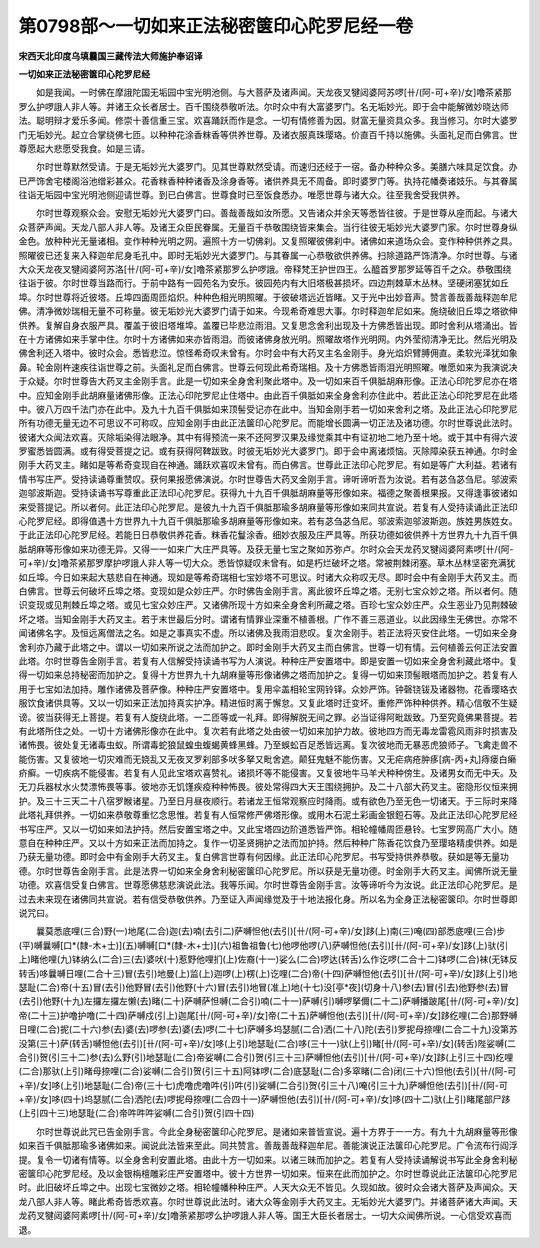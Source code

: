 第0798部～一切如来正法秘密箧印心陀罗尼经一卷
================================================

**宋西天北印度乌填曩国三藏传法大师施护奉诏译**

**一切如来正法秘密箧印心陀罗尼经**


　　如是我闻。一时佛在摩誐陀国无垢园中宝光明池侧。与大菩萨及诸声闻。天龙夜叉犍闼婆阿苏啰[卄/(阿-可+辛)/女]噜茶紧那罗么护啰誐人非人等。并诸王众长者居士。百千围绕恭敬听法。尔时众中有大富婆罗门。名无垢妙光。即于会中能解微妙晓达师法。聪明辩才爱乐多闻。修崇十善信重三宝。欢喜踊跃而作是念。一切有情修善为因。财富无量资具众多。我当修习。尔时大婆罗门无垢妙光。起立合掌绕佛七匝。以种种花涂香粖香等供养世尊。及诸衣服真珠璎珞。价直百千持以施佛。头面礼足而白佛言。世尊愿起大悲愿受我食。如是三请。

　　尔时世尊默然受请。于是无垢妙光大婆罗门。见其世尊默然受请。而速归还经于一宿。备办种种众多。美膳六味具足饮食。办已严饰舍宅楼阁浴池缯彩甚众。花香粖香种种诸香及涂身香等。诸供养具无不周备。即时婆罗门等。执持花幡奏诸妓乐。与其眷属往诣无垢园中宝光明池侧迎请世尊。到已白佛言。世尊食时已至饭食悉办。唯愿世尊与诸大众。往至我舍受我供养。

　　尔时世尊观察众会。安慰无垢妙光大婆罗门曰。善哉善哉如汝所愿。又告诸众并余天等悉皆往彼。于是世尊从座而起。与诸大众菩萨声闻。天龙八部人非人等。及诸王众臣民眷属。无量百千恭敬围绕皆来集会。当行往彼无垢妙光大婆罗门家。尔时世尊身纵金色。放种种光无量诸相。变作种种光明之网。遍照十方一切佛刹。又复照曜彼佛刹中。诸佛如来道场众会。变作种种供养之具。照曜彼已还复来入释迦牟尼身毛孔中。即时无垢妙光大婆罗门。与其眷属一心恭敬欲供养佛。扫除道路严饰清净。尔时世尊。与诸大众天龙夜叉犍闼婆阿苏洛[卄/(阿-可+辛)/女]噜茶紧那罗么护啰誐。帝释梵王护世四王。么醯首罗那罗延等百千之众。恭敬围绕往诣于彼。尔时世尊当路而行。于前中路有一园苑名为安乐。彼园苑内有大旧塔极甚损坏。四边荆棘草木丛林。坚硬闭塞犹如丘埠。尔时世尊将近彼塔。丘埠四面周匝焰炽。种种色相光明照曜。于彼破塔远近皆睹。又于光中出妙音声。赞言善哉善哉释迦牟尼佛。清净微妙瑞相无量不可称量。彼无垢妙光大婆罗门请于如来。今现希奇难思大事。尔时释迦牟尼如来。施绕破旧丘埠之塔欲伸供养。复解自身衣服严具。覆盖于彼旧塔堆埠。盖覆已毕悲泣雨泪。又复思念舍利出现及十方佛悉皆出现。即时舍利从塔涌出。皆在十方诸佛如来手掌中住。尔时十方诸佛如来亦皆雨泪。而彼诸佛身放光明。照曜故塔作光明网。内外莹彻清净无比。然后光明及佛舍利还入塔中。彼时众会。悉皆悲泣。惊怪希奇叹未曾有。尔时会中有大药叉主名金刚手。身光焰炽臂膊佣直。柔软光泽犹如象鼻。轮金刚杵速疾往诣世尊之前。头面礼足而白佛言。世尊云何现此希奇瑞相。及十方佛悉皆雨泪光明照曜。唯愿如来为我演说决于众疑。尔时世尊告大药叉主金刚手言。此是一切如来全身舍利聚此塔中。及一切如来百千俱胝胡麻形像。正法心印陀罗尼亦在塔中。应知金刚手此胡麻量诸佛形像。正法心印陀罗尼止住塔中。由此百千俱胝如来全身舍利亦住此中。若此正法心印陀罗尼在此塔中。彼八万四千法门亦在此中。及九十九百千俱胝如来顶髻受记亦在此中。当知金刚手若一切如来舍利之塔。及此正法心印陀罗尼所有功德无量无边不可思议不可称叹。应知金刚手由此正法箧印心陀罗尼。而能增长圆满一切正法及诸功德。尔时世尊说此法时。彼诸大众闻法欢喜。灭除垢染得法眼净。其中有得预流一来不还阿罗汉果及缘觉乘其中有证初地二地乃至十地。或于其中有得六波罗蜜悉皆圆满。或有得受菩提之记。或有获得阿鞞跋致。时彼无垢妙光大婆罗门。即于会中离诸烦恼。灭除障染获五神通。尔时金刚手大药叉主。睹如是等希奇变现自在神通。踊跃欢喜叹未曾有。而白佛言。世尊此正法印心陀罗尼。有如是等广大利益。若诸有情书写庄严。受持读诵尊重赞叹。获何果报愿佛演说。尔时世尊告大药叉金刚手言。谛听谛听吾为汝说。若有苾刍苾刍尼。邬波索迦邬波斯迦。受持读诵书写尊重此正法印心陀罗尼。获得九十九百千俱胝胡麻量等形像如来。福德之聚善根果报。又得逢事彼诸如来受菩提记。所以者何。此正法印心陀罗尼。是彼九十九百千俱胝那瑜多胡麻量等形像如来同共宣说。若复有人受持读诵此正法印心陀罗尼经。即得值遇十方世界九十九百千俱胝那瑜多胡麻量等形像如来。若有苾刍苾刍尼。邬波索迦邬波斯迦。族姓男族姓女。于此正法印心陀罗尼经。若能日日恭敬供养花香。粖香花鬘涂香。细妙衣服及庄严具等。所获功德如彼供养十方世界九十九百千俱胝胡麻等形像如来功德无异。又得一一如来广大庄严具等。及获无量七宝之聚如苏弥卢。尔时众会天龙药叉犍闼婆阿素啰[卄/(阿-可+辛)/女]噜茶紧那罗摩护啰誐人非人等一切大众。悉皆惊疑叹未曾有。如是朽烂破坏之塔。常被荆棘闭塞。草木丛林坚密充满犹如丘埠。今日如来起大慈悲自在神通。现如是等希奇瑞相七宝妙塔不可思议。时诸大众称叹无尽。即时会中有金刚手大药叉主。而白佛言。世尊云何破坏丘埠之塔。变现如是众妙庄严。尔时佛告金刚手言。离此彼坏丘埠之塔。无别七宝众妙之塔。所以者何。随识变现或见荆棘丘埠之塔。或见七宝众妙庄严。又诸佛所现十方如来全身舍利所藏之塔。百珍七宝众妙庄严。众生恶业乃见荆棘破坏之塔。当知金刚手大药叉主。若于末世最后分时。谓诸有情罪业深重不植善根。广作不善三恶道业。以此因缘生无佛世。亦常不闻诸佛名字。及恒远离僧法之名。如是之事真实不虚。所以诸佛及我雨泪悲叹。复次金刚手。若正法将灭安住此塔。一切如来全身舍利亦乃藏于此塔之中。谓以一切如来所说之法而加护之。即时金刚手大药叉主而白佛言。世尊一切有情。云何植善云何正法安置此塔。尔时世尊告金刚手言。若复有人信解受持读诵书写为人演说。种种庄严安置塔中。即是安置一切如来全身舍利藏此塔中。复得一切如来总持秘密而加护之。复得十方世界九十九胡麻量等形像诸佛之塔而加护之。复得一切如来顶髻眼塔而加护之。若复有人用于七宝如法加持。雕作诸佛及菩萨像。种种庄严安置塔中。复用伞盖相轮宝网铃铎。众妙严饰。钟磬铙钹及诸器物。花香璎珞衣服饮食诸供具等。又以一切如来正法加持真实护净。精进恒时离于懈怠。又复此塔时迁变坏。重修严饰种种供养。精心信敬不生疑谤。彼当获得无上菩提。若复有人旋绕此塔。一二匝等或一礼拜。即得解脱无间之罪。必当证得阿毗跋致。乃至究竟佛果菩提。若有此塔所住之处。一切十方诸佛形像亦在此中。复次若有此塔之处由彼一切如来加护力故。彼地四方而无毒龙雷雹风雨非时损害及诸怖畏。彼处复无诸毒虫蚁。所谓毒蛇狼鼠蝗虫蝮蝎黄蜂黑蜂。乃至蜈蚣百足悉皆远离。复次彼地而无暴恶虎狼师子。飞禽走兽不能伤害。又复彼地一切灾难而无娆乱又无夜叉罗刹部多吠多拏又毗舍遮。颠狂鬼魅不能伤害。又无疟病疮肿痑[病-丙+丸]痔瘘白癞疥癣。一切疾病不能侵害。若复有人见此宝塔欢喜赞礼。诸损坏等不能侵害。又复彼地牛马羊犬种种傍生。及诸男女而无中夭。及无刀兵器杖水火焚漂怖畏等事。彼地亦无饥馑疾疫种种怖畏。彼处常得四大天王围绕拥护。及二十八部大药叉主。密隐形仪恒来拥护。及三十三天二十八宿罗睺诸星。乃至日月昼夜顺行。若诸龙王恒常观察应时降雨。或有欲色乃至无色一切诸天。于三际时来降此塔礼拜供养。一切如来恭敬尊重忆念思惟。若复有人恒常修严佛塔形像。或用木石泥土彩画金银鋀石等。及此正法印心陀罗尼经书写庄严。又以一切如来如法护持。然后安置宝塔之中。又此宝塔四边阶道悉皆严饰。相轮幢幡周匝悬铃。七宝罗网高广大小。随意自在种种庄严。又以十方如来正法而加持之。复作一切圣贤拥护之法而加护持。然后种种广陈香花饮食乃至璎珞精虔供养。如是乃获无量功德。即时会中有金刚手大药叉主。复白佛言世尊有何因缘。此正法印心陀罗尼。书写受持供养恭敬。获如是等无量功德。尔时世尊告金刚手言。此是法界一切如来全身舍利秘密箧印心陀罗尼。所以获是无量功德。时金刚手大药叉主。闻佛所说无量功德。欢喜信受复白佛言。世尊愿佛慈悲演说此法。我等乐闻。尔时世尊告金刚手言。汝等谛听今为汝说。此正法印心陀罗尼。是过去未来现在诸佛同共宣说。若有信受恭敬供养。乃至证入声闻缘觉及于十地法报化身。所以名为全身正法秘密箧印。尔时世尊即说咒曰。

　　曩莫悉底哩(三合)野(一)地尾(二合)迦(去)喃(去引二)萨嚩怛他(去引)[卄/(阿-可+辛)/女]跢(上)南(三)唵(四)部悉底哩(三合)步(平)嚩曩嚩[口*(隸-木+士)](五)嚩嚩[口*(隸-木+士)](六)祖鲁祖鲁(七)他啰他啰(八)萨嚩怛他(去引)[卄/(阿-可+辛)/女]跢(上)驮(引上)睹他哩(九)钵纳么(二合)三(去)婆吠(十)惹野他哩扪(上)佐裔(十一)娑么(二合)啰达(转舌)么作讫啰(二合十二)钵啰(二合)袜(无钵反转舌)哆曩嚩日哩(二合十三)冒(去引)地曼(上)监(上)迦啰(上)楞(上)讫哩(二合)帝(十四)萨嚩怛他(去引)[卄/(阿-可+辛)/女]跢(上引)地　瑟耻(二合)帝(十五)冒(去引)他野冒(去引)他野(十六)冒(去引)地冒(准上)地(十七)没[亭*夜](切身十八)参(去)冒(引去)他野参(去)冒(去引)他野(十九)左攞左攞左懒(去)睹(二十)萨嚩萨怛嚩(二合引)喃(二十一)萨嚩(引)嚩啰拏儞(二十二)萨嚩播跛尾[卄/(阿-可+辛)/女]帝(二十三)护噜护噜(二十四)萨嚩戍(引上)迦尾[卄/(阿-可+辛)/女]帝(二十五)萨嚩怛他(去引)[卄/(阿-可+辛)/女]跢纥哩(二合)那野嚩日哩(二合)抳(二十六)参(去)婆(去)啰参(去)婆(去)啰(二十七)萨嚩多坞瑟腻(二合)洒(二十八)陀(去引)罗抳母捺哩(二合二十九)没第苏没第(三十)萨(转舌)嚩怛他(去引)[卄/(阿-可+辛)/女]哆(上引)地瑟耻(二合)哆(三十一)驮(上引)睹[卄/(阿-可+辛)/女](转舌)陛娑嚩(二合引)贺(引三十二)参(去)么野(引)地瑟耻(二合)帝娑嚩(二合引)贺(引三十三)萨嚩怛他(去引)[卄/(阿-可+辛)/女]跢(上引三十四)纥哩(二合)那驮(上引)睹母捺哩(二合)娑嚩(二合引)贺(引三十五)阿钵啰(二合)底瑟耻(二合)多窣睹(二合)闭(三十六)怛他(去引)[卄/(阿-可+辛)/女]哆(上引)地瑟耻(二合)帝(三十七)虎噜虎噜吽(引)吽(引)娑嚩(二合引)贺(引三十八)唵(引三十九)萨嚩怛他(去引)[卄/(阿-可+辛)/女]哆(四十)坞瑟腻(二合)洒陀(去)啰抳母捺哩(二合四十一)萨嚩怛他(去引)[卄/(阿-可+辛)/女]哆(四十二)驮(上引)睹尾部尸跢(上引四十三)地瑟耻(二合)帝吽吽吽娑嚩(二合引)贺(引四十四)

　　尔时世尊说此咒已告金刚手言。今此全身秘密箧印心陀罗尼。是诸如来普皆宣说。遍十方界于一一方。有九十九胡麻量等形像如来百千俱胝那瑜多诸佛如来。闻说此法皆来至此。同共赞言。善哉善哉释迦牟尼。善能演说正法箧印心陀罗尼。广令流布行阎浮提。复令一切诸有情等。以全身舍利安置此塔。由此十方一切如来。以诸三昧而加护之。若复有人受持读诵解说书写此全身舍利秘密箧印心陀罗尼经。及以金银栴檀雕彩庄严安置塔中。彼十方世界一切如来。恒来在此而加护之。尔时世尊说此正法箧印心陀罗尼时。此旧破坏丘埠之中。出现七宝微妙之塔。相轮幢幡种种庄严。人天大众无不皆见。久现如故。彼时众会诸大菩萨及声闻众。天龙八部人非人等。睹此希奇皆悉欢喜。尔时世尊说此法时。诸大众等金刚手大药叉主。无垢妙光大婆罗门。并诸菩萨诸大声闻。天龙药叉犍闼婆阿素啰[卄/(阿-可+辛)/女]噜荼紧那啰么护啰誐人非人等。国王大臣长者居士。一切大众闻佛所说。一心信受欢喜而退。

